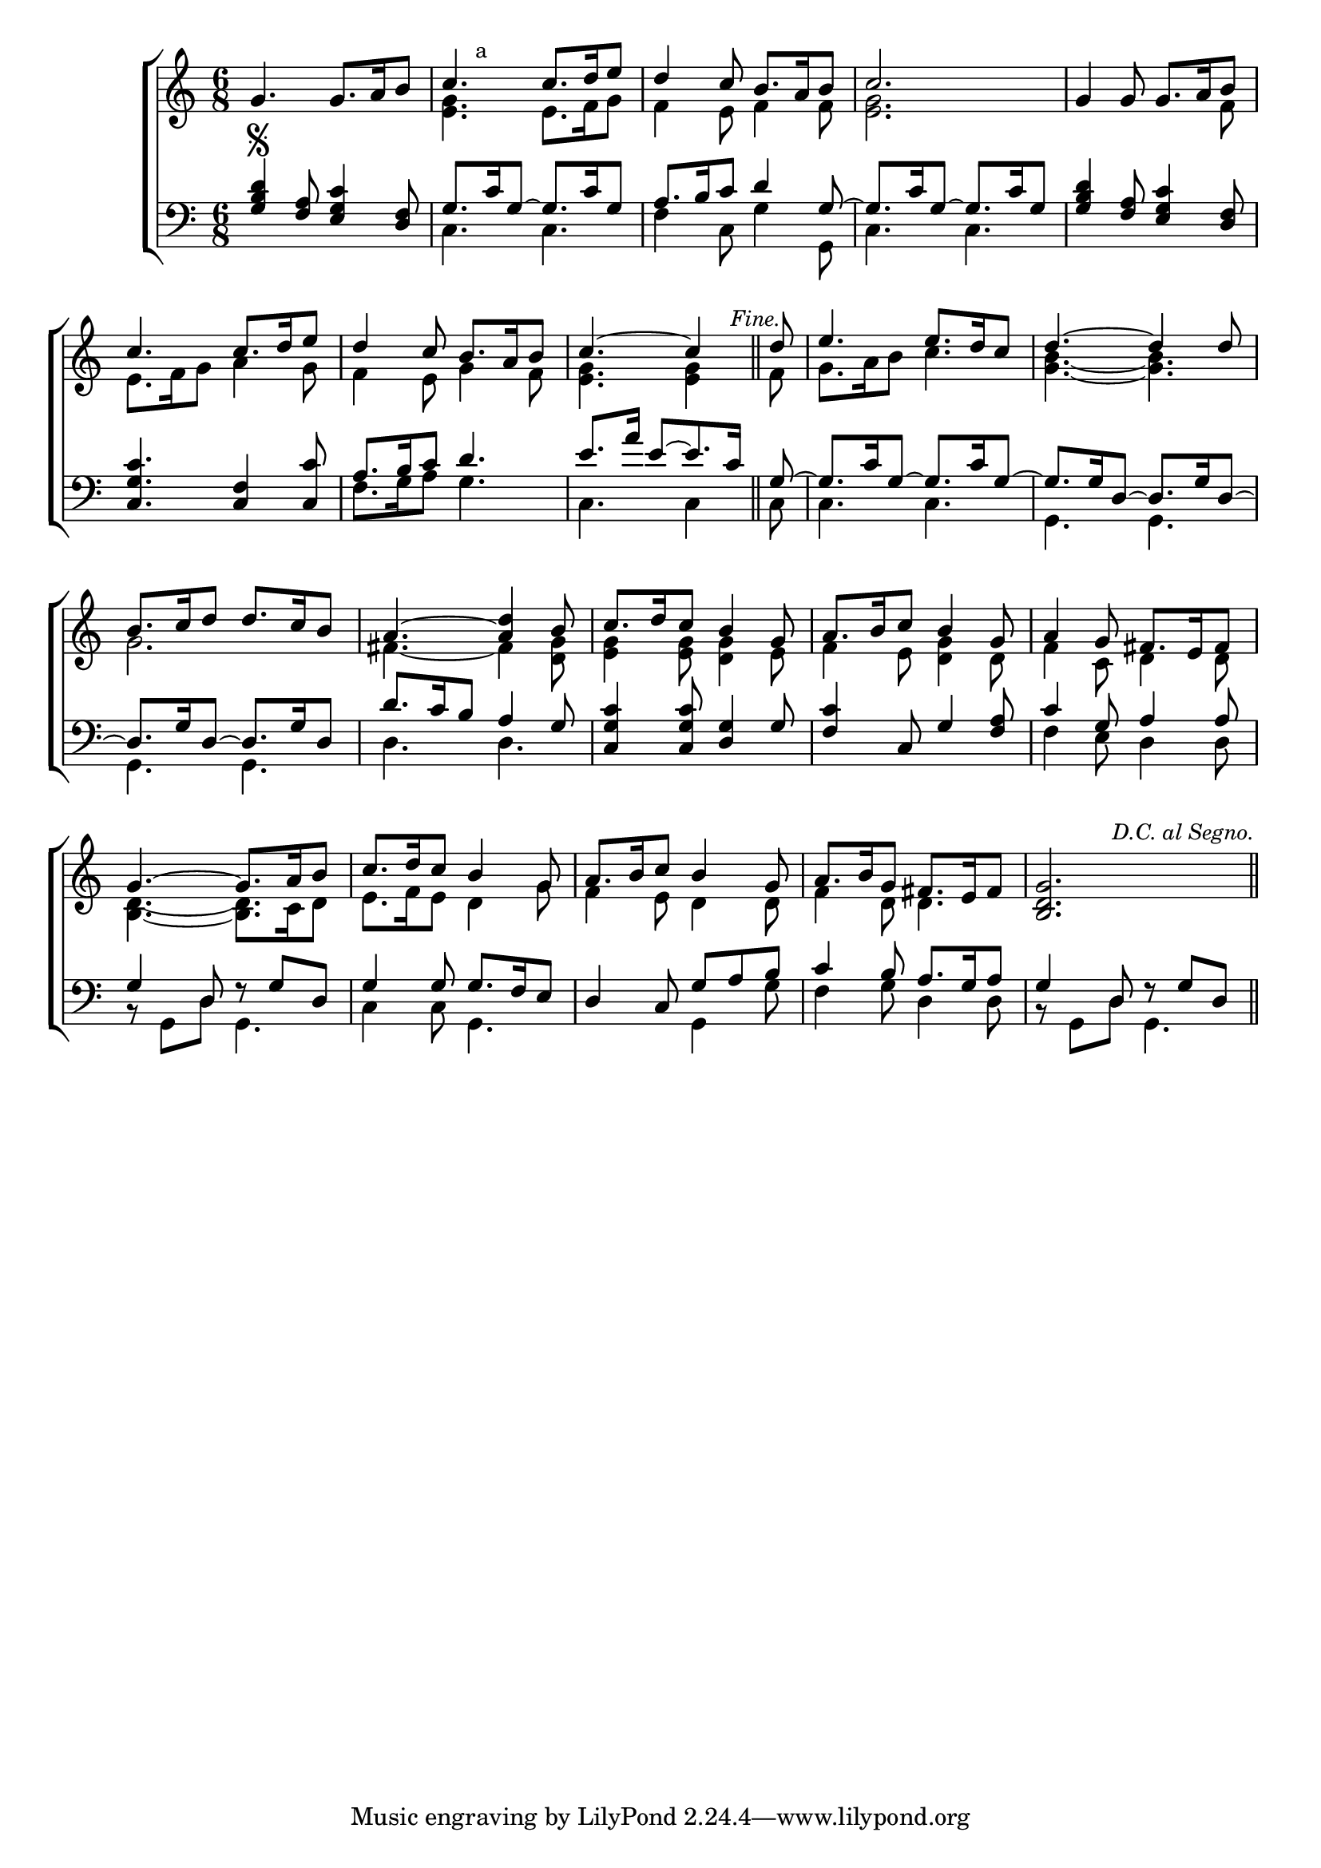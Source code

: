 \version "2.24.0"
\language "english"

global = {
	\time 6/8
	\key c \major
}

mBreak = { \break }

\header {
%	title = \markup {\medium \caps ""}
%	poet = ""
%	composer = ""

%	meter = \markup {\italic "In moderate time."}
%	arranger = \markup{\smallCaps "With the old harmony by Byrd."}
}
\score {

	\new ChoirStaff {
	<<
		\new Staff = "up"  {
		<<
			\global
			\new 	Voice = "one" 	\fixed c' {
				\voiceOne
				g4. g8. a16 b8 | c'4. c'8. d'16 e'8 | d'4 c'8 b8. a16 b8 | c'2. | g4 g8 g8. a16 b8 | \mBreak
				c'4. c'8. d'16 e'8 | d'4 c'8 b8. a16 b8 | \partial 8*5 c'4.~c'4 \bar "||" \mark \markup\italic\small "Fine." | \partial 8 d'8 | 
				e'4. e'8. d'16 c'8 | d'4.~d'4 d'8 | \mBreak
				b8. c'16 d'8 d'8. c'16 b8 | a4.~<a d'>4 b8 | c'8. d'16 c'8 b4 g8 | a8. b16 c'8 b4 g8 | a4 g8 fs8. e16 fs8 | \mBreak
				g4.~g8. a16 b8 | c'8. d'16 c'8 b4 g8 | a8. b16 c'8 b4 g8 | a8. b16 g8 fs8. e16 fs8 |  <b, d g>2. \bar "||" \once \override Score.RehearsalMark.self-alignment-X =
    #RIGHT \mark \markup\italic\small "D.C. al Segno."\fine
			}	% end voice one
			\new Voice  \fixed c' {
				\voiceTwo
				s2. | <e g>4. e8. f16 g8 | f4 e8 f4 f8 | <e g>2. | s8*5 f8 |
				e8. f16 g8 a4 g8 | f4 e8 g4 f8 | <e g>4. <e g>4 | f8 | g8. a16 b8 c'4. |<g b>4.~<g b>4. |
				g2. | fs4.~fs4 <d g>8 | <e g>4 <e g>8 <d g>4 e8 | f4 e8 <d g>4 d8 | f4 c8 d4 d8 |
				<b, d>4.~<b, d>8. c16 d8 | e8. f16 e8 d4 g8 | f4 e8 d4 d8 | f4 d8 d4. | s2. |
			} % end voice two
		>>
		} % end staff up
		
		\new Lyrics \lyricmode {	% verse one
		  
		}	% end lyrics verse one
		
		\new   Staff = "down" {
		<<
			\clef bass
			\global
			\new Voice {
				\voiceThree
				<g b d'>4\segno <f a>8 <e g c'>4 <d f>8 | g8.\mark \markup{\small "a"} c'16 g8~g8. c'16 g8 | a8. b16 c'8 d'4 g8~ |
				g8. c'16 g8~g8. c'16 g8 | <g b d'>4 <f a>8 <e g c'>4 <d f>8 |
				<c g c'>4. <f c>4 <c c'>8 | a8. b16 c'8 d'4. | e'8. a'16 e'8~e'8. c'16 | g8~ | g8. c'16 g8~g8. c'16 g8~ | g8. g16 d8~d8. g16 d8~ |
				d8. g16 d8~d8. g16 d8 | d'8. c'16 b8 a4 g8 | <c g c'>4 <c g c'>8 <g d>4 g8 | <f c'>4 c8 g4 <f a>8 | c'4 g8 a4 a8 |
				g4 d8 r8 g8 d8 | g4 g8 g8. f16 e8 | d4 c8 g8 a8 b8 | c'4 b8 a8. g16 a8 | g4 d8 r8 g8 d8 |\fine
			} % end voice three
			
			\new 	Voice {
				\voiceFour
				s2. | c4. c4. | f4 c8 g4 g,8 | c4. c4. | s2. |
				s2. | f8. g16 a8 g4. | c4. c4 | c8 | c4. c4. | g,4. g,4. |
				g,4. g,4. | d4. d4. | s2.*2 | f4 e8 d4 d8 |
				r8 g,8 d8 g,4. | c4 c8 g,4. | s4. g,4 g8 | f4 g8 d4 d8 | r8 g,8 d8 g,4. |
			}	% end voice four

		>>
		} % end staff down
	>>
	} % end choir staff

	\layout{
		\context{
			\Score {
			\omit  BarNumber
			%\override LyricText.self-alignment-X = #LEFT
			\override Staff.Rest.voiced-position=0
			}%end score
		}%end context
	}%end layout

}%end score